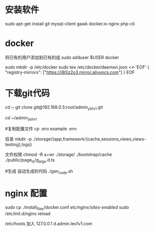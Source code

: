 * 安装软件
  sudo apt-get install git   mysql-client gawk  docker.io nginx php-cli
* docker 
     将已有的用户添加到已有的组
    sudo  adduser $USER docker 
     
sudo mkdir -p /etc/docker
sudo tee /etc/docker/daemon.json <<-'EOF'
{
  "registry-mirrors": ["https://i80iz2o3.mirror.aliyuncs.com"]
}
EOF


 
* 下载git代码
  cd ~
  git clone    git@192.168.0.5:root/admin_yb1v1.git


  cd ~/admin_yb1v1

  #复制配置文件
  cp .env.example .env


  目录
  mkdir  -p ./storage/{app,framework/{cache,sessions,views,views-testing},logs}

  文件权限
  chmod -R a+wr  ./storage/ ./bootstrap/cache ./public/page_ts/g_args.d.ts

  #生成 自动生成的代码
  ./gen_code.sh


* nginx 配置
  sudo cp ./install_files/docker.conf /etc/nginx/sites-enabled/
  sudo /etc/init.d/nginx reload

  /etc/hosts 加入
 127.0.0.1  d.admin.leo1v1.com
